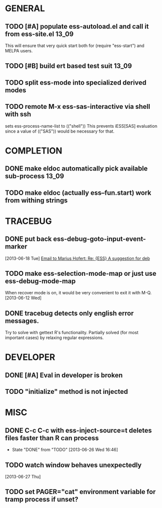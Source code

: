 * GENERAL
** TODO [#A] populate ess-autoload.el and call it from ess-site.el    :13_09:
   This will ensure that very quick start both for (require "ess-start") and
   MELPA users.
** TODO [#B] build ert based test suit                                :13_09:
** TODO split ess-mode into specialized derived modes
** TODO remote M-x ess-sas-interactive via shell with ssh  
   sets ess-process-name-list to (("shell"))
   This prevents iESS[SAS] evaluation since a value of (("SAS")) would be
   necessary for that.
* COMPLETION
** DONE make eldoc automatically pick available sub-process           :13_09:
   :LOGBOOK:
   - State "DONE"       from "DONE"       [2013-06-26 Wed 16:51]
   :END:
** TODO make eldoc (actually ess--fun.start) work from withing strings

* TRACEBUG

** DONE put back ess-debug-goto-input-event-marker
   :LOGBOOK:
   - State "DONE"       from "TODO"       [2013-06-21 Fri 01:18]
   :END:
   [2013-06-18 Tue] [[gnus:nnfolder%2Barchive:sent-2013-June#87sj0fulny.fsf@gmail.com][Email to Marius Hofert: Re: {ESS} A suggestion for deb]]
** TODO make ess-selection-mode-map or just use ess-debug-mode-map
   When recover mode is on, it would be very convenient to exit it with M-Q.
   [2013-06-12 Wed]
** DONE tracebug detects only english error messages.
   :LOGBOOK:
   - State "DONE"       from "TODO"       [2013-06-21 Fri 01:18]
   :END:
   Try to solve with gettext R's functionality. Partially solved (for most
   important cases) by relaxing regular expressions.

* DEVELOPER  
** DONE [#A] Eval in developer is broken
   :LOGBOOK:
   - State "DONE"       from "TODO"       [2013-06-26 Wed 16:51]
   :END:
** TODO "initialize" method is not injected

* MISC
** DONE C-c C-c with ess-inject-source=t deletes files faster than R can process
   - State "DONE"       from "TODO"       [2013-06-26 Wed 16:46]
** TODO watch window behaves unexpectedly  
   [2013-06-27 Thu]
** TODO set PAGER="cat" environment variable for tramp process if unset?
